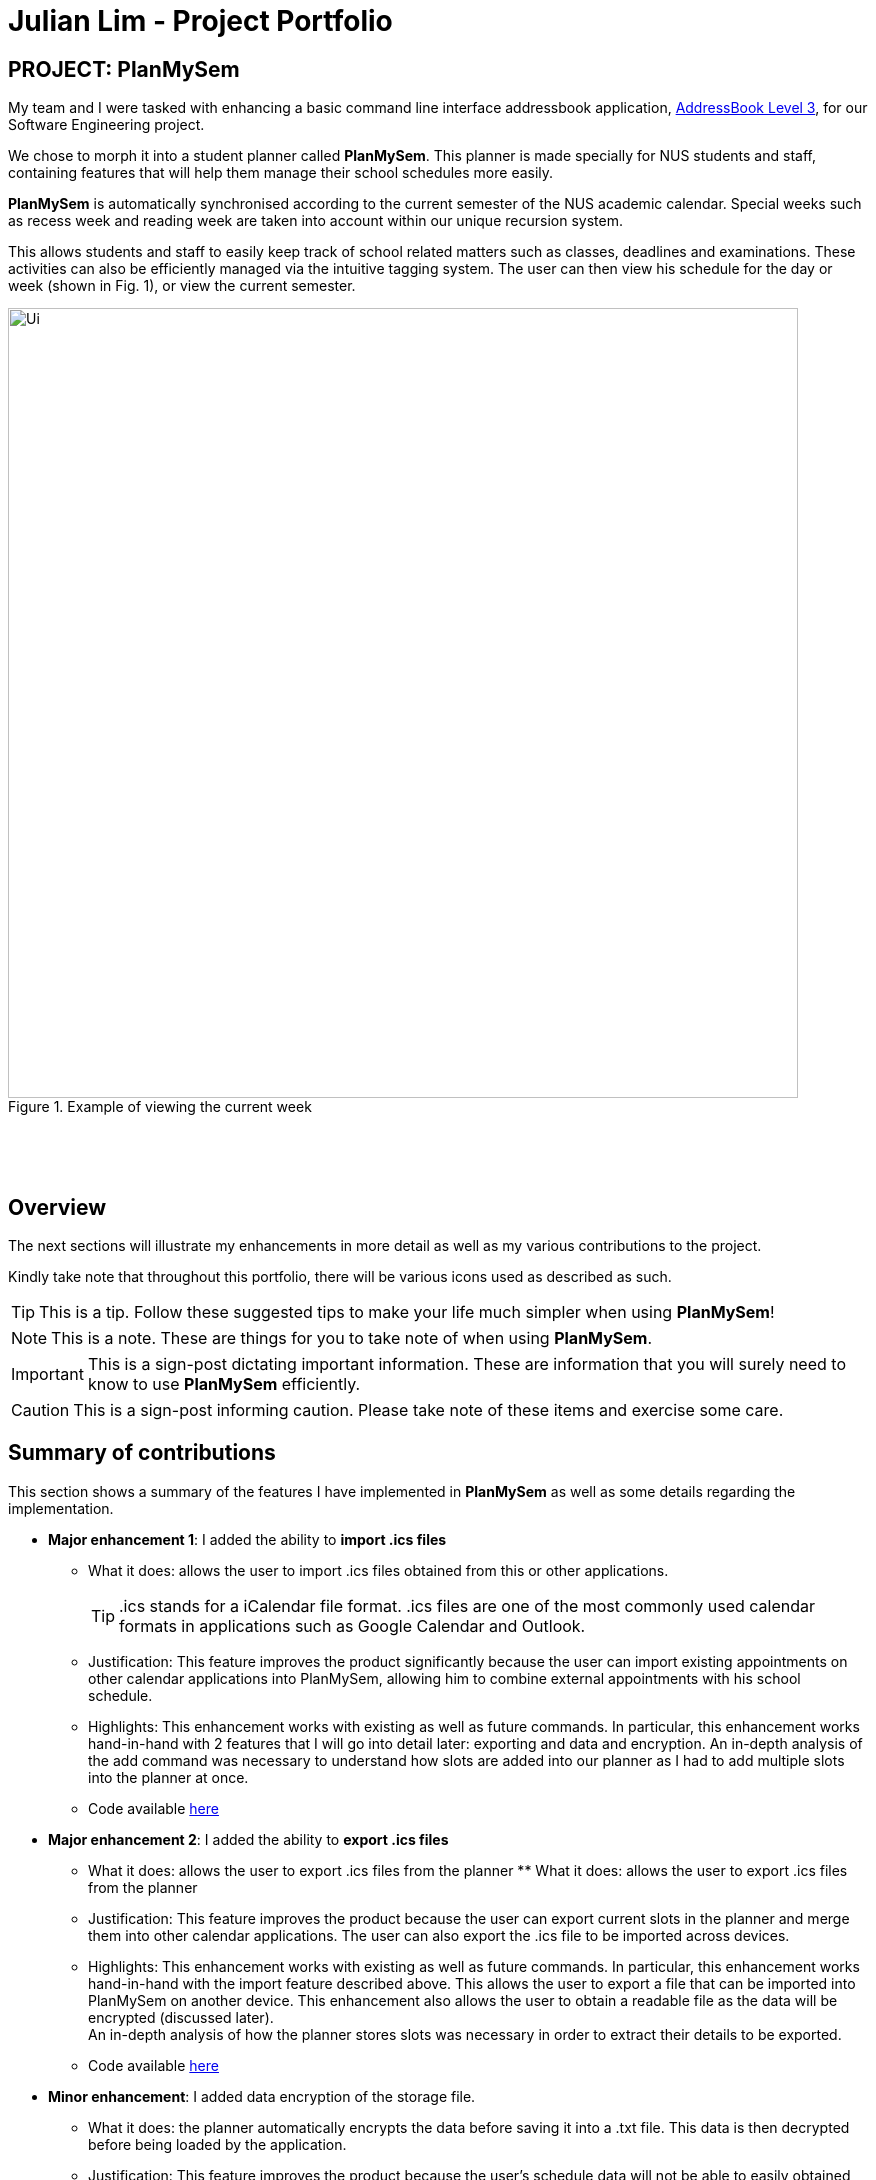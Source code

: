 = Julian Lim - Project Portfolio
:site-section: AboutUs
:imagesDir: ../images
:stylesDir: ../stylesheets
ifdef::env-github[]
:tip-caption: :bulb:
:note-caption: :information_source:
:important-caption: :heavy_exclamation_mark:
:caution-caption: :fire:
:experimental:
endif::[]
:repoURL: https://github.com/CS2113-AY1819S2-T08-3/main/blob/master



== PROJECT: PlanMySem

My team and I were tasked with enhancing a basic command line interface addressbook application, https://github.com/CS2113-AY1819S2-T08-3/main[AddressBook Level 3], for our Software Engineering project. +

We chose to morph it into a student planner called *PlanMySem*. This planner is made specially for NUS students and staff, containing features that will help them manage their school schedules more easily. +

*PlanMySem* is automatically synchronised according to the current semester of the NUS academic calendar.
Special weeks such as recess week and reading week are taken into account within our unique recursion system.

This allows students and staff to easily keep track of school related matters such as classes, deadlines and examinations.
These activities can also be efficiently managed via the intuitive tagging system. The user can then view his schedule for the day or week (shown in Fig. 1), or view the current semester.

[#img-view]
.[.underline]#Example of viewing the current week#
image::Ui.png[width="790"]
{zwsp}

{zwsp}

== Overview

The next sections will illustrate my enhancements in more detail as well as my various contributions to the project.

Kindly take note that throughout this portfolio, there will be various icons used as described as such.

[TIP]
This is a tip. Follow these suggested tips to make your life much simpler when using *PlanMySem*!

[NOTE]
This is a note. These are things for you to take note of when using *PlanMySem*.

[IMPORTANT]
This is a sign-post dictating important information. These are information that you will surely need to know to use *PlanMySem* efficiently.

[CAUTION]
This is a sign-post informing caution. Please take note of these items and exercise some care.

== Summary of contributions
This section shows a summary of the features I have implemented in *PlanMySem* as well as some details regarding the implementation.

* *Major enhancement 1*: I added the ability to *import .ics files*
** What it does: allows the user to import .ics files obtained from this or other applications.
[TIP]
.ics stands for a iCalendar file format. .ics files are one of the most commonly used calendar formats in applications such as Google Calendar and Outlook.
** Justification: This feature improves the product significantly because the user can import existing appointments on other calendar applications into PlanMySem, allowing him to combine external appointments with his school schedule.
** Highlights: This enhancement works with existing as well as future commands. In particular, this enhancement works hand-in-hand with 2 features that I will go into detail later: exporting and data and encryption.
An in-depth analysis of the add command was necessary to understand how slots are added into our planner as I had to add multiple slots into the planner at once.
** Code available https://github.com/CS2113-AY1819S2-T08-3/main/blob/master/src/planmysem/logic/commands/ImportCommand.java[here]
{zwsp}

* *Major enhancement 2*: I added the ability to *export .ics files*
** What it does: allows the user to export .ics files from the planner  ** What it does: allows the user to export .ics files from the planner
** Justification: This feature improves the product because the user can export current slots in the planner and merge them into other calendar applications. The user can also export the .ics file to be imported across devices.
** Highlights: This enhancement works with existing as well as future commands. In particular, this enhancement works hand-in-hand with the import feature described above. This allows the user to export a file that can be imported into PlanMySem on another device.
This enhancement also allows the user to obtain a readable file as the data will be encrypted (discussed later). +
An in-depth analysis of how the planner stores slots was necessary in order to extract their details to be exported.
** Code available https://github.com/CS2113-AY1819S2-T08-3/main/blob/master/src/planmysem/logic/commands/ExportCommand.java[here]
{zwsp}

* *Minor enhancement*: I added data encryption of the storage file.
** What it does: the planner automatically encrypts the data before saving it into a .txt file. This data is then decrypted before being loaded by the application.
** Justification: This feature improves the product because the user's schedule data will not be able to easily obtained by others.
** Highlights: This enhancement works with existing as well as future commands. In particular, this enhancement works hand-in-hand with the import and export functions. As we have decided to encrypt the raw data file, the user will not be able to obtain the raw data of his planner. +
As a result, the export function allows the user to obtain a read-able text file when he wishes to. +
This enhancement also allows the user to obtain a readable file as the data will be encrypted (discussed later). +
An in-depth analysis of how the planner data is stored was necessary to identify where encryption and decryption should be done on the data. Also, a general understanding of ciphers and data encryption was necessary in implementation of this enhancement.
** Code available https://github.com/CS2113-AY1819S2-T08-3/main/tree/master/src/planmysem/storage[here]

* *Code contributed*:
    ** View my RepoSense contribution analysis: https://nuscs2113-ay1819s2.github.io/dashboard-beta/#search=macchazuki&sort=displayName&since=2019-02-10&until=2019-03-26&timeframe=day&reverse=false&groupSelect=groupByRepos&breakdown=false&tabAuthor=seanieyap&tabRepo=CS2113-AY1819S2-T08-3_main_master&repoSort=true[here]
* *Other contributions*:

** Documentation:
*** Wrote Use Cases on the Developer Guide: https://github.com/CS2113-AY1819S2-T08-3/main/blob/master/docs/DeveloperGuide.adoc[here]

== Contributions to the User Guide

|===
|_Given below are sections I contributed to the User Guide. They showcase my ability to write documentation targeting end-users._ +
- https://github.com/CS2113-AY1819S2-T08-3/main/blob/master/docs/UserGuide.adoc#encrypt[Data Encryption] +
- https://github.com/CS2113-AY1819S2-T08-3/main/blob/master/docs/UserGuide.adoc#import[Importing files] +
- https://github.com/CS2113-AY1819S2-T08-3/main/blob/master/docs/UserGuide.adoc#export[Exporting files] +

|===

[[encrypt]]
=== Encrypting/decrypting data files
Planner data is automatically encrypted before saving and decrypted before loading. You do not need to encrypt or decrypt the data manually.
{zwsp}

{zwsp}

[[export]]
=== Exporting .ics formatted files: `export`
You can export the planner as a .ics file.
Format: `export [fn/FILE_NAME]/`

[#img-export]
.[.underline]#Output after entering `export`#
image::Export_Command_Output_1.png[width="420"]

[NOTE]
====
The default name of the exported file is "PlanMySem.ics" and is saved in the main directory.
The .ics file can be imported into other calendar apps that support .ics files such as Google Calendar. +
[#img-exportFile]
.[.underline]#Location of PlanMySem.ics file#
image::Export_Command_Directory_1.png[width="790"]
====

[TIP]
A file with the ICS file extension is an iCalendar file.
These are plain text files that include calendar event details like a description, beginning and ending times, location, etc.
{zwsp}

{zwsp}

[[import]]
=== Importing native .ics files `import`
You can import a .ics file generated by *PlanMySem* into the current planner.
Format: `import [fn/FILE_NAME]/`

[WARNING]
====
This feature is to allow transfer of data between *PlanMySem* on different devices. This feature is NOT for importing non-native .ics files.
====
{zwsp}


== Contributions to the Developer Guide

|===
|_Given below are sections I contributed to the Developer Guide. They showcase my ability to write technical documentation and the technical depth of my contributions to the project._ +
- https://github.com/CS2113-AY1819S2-T08-3/main/blob/master/docs/DeveloperGuide.adoc#data-encryption-decryption-feature[Data Encryption] +
- https://github.com/CS2113-AY1819S2-T08-3/main/blob/master/docs/DeveloperGuide.adoc#data-exporting-exporting-feature[Exporting files] +
- https://github.com/CS2113-AY1819S2-T08-3/main/blob/master/docs/DeveloperGuide.adoc#use-cases[Use cases] +

Below is an example of my contributions in design considerations.

Data Exporting / Exporting feature

The user can export the current planner into a .ics file to use in external calendar applications. The .ics file will contain the names of the slots in the SUMMARY field and the descriptions in the DESCRIPTION field. This command automatically exports into the main directory and names the file “PlanMySem.ics”. Future updates can include user input to allow saving the file in another directory and naming the file.

We have chosen to use the iCalendar format due to its popularity and it’s use in applications such as Google Calendar, Microsoft Outlook and NUSmods.

In our implementation, we have chosen not to export the tags into the .ics file. This is because iCalendar does not have in-built tag fields. This means that other applications that import .ics will not be able to use the tags.
{zwsp}

{zwsp}

**Aspect: Exporting tags into .ics file.**

**Alternative 1 (current choice):** Ignore tags when exporting.

** Pros: Easier to implement as iCalendar does not have in-built tag fields.**

Cons: Not all the information about the slots will be retained.

**Reason for choice: We do not have much control over other applications, and importing and exporting .ics within *PlanMySem* can be done using the storageFile .txt file.**

**Alternative 2:** Use the notes field and a tag identifier to save the tags.

** Pros: All the information from the semester will be exported.**

Cons: Requires other applications to be coded to read these tag identifiers and also to store and use the tags in their functions.
|===

== PROJECT: PlanMySem

---